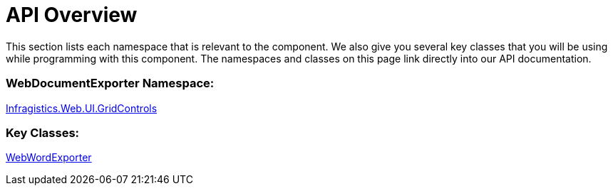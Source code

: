 ﻿////

|metadata|
{
    "name": "webwordexporter-api-overview",
    "controlName": ["WebWordExporter"],
    "tags": ["API","Exporting","Grids"],
    "guid": "90051253-628d-41be-a788-9016b0c91059",  
    "buildFlags": [],
    "createdOn": "2011-10-26T12:56:41.0916218Z"
}
|metadata|
////

= API Overview

This section lists each namespace that is relevant to the component. We also give you several key classes that you will be using while programming with this component. The namespaces and classes on this page link directly into our API documentation.

=== WebDocumentExporter Namespace:

link:infragistics4.web.v{ProductVersion}~infragistics.web.ui.gridcontrols_namespace.html[Infragistics.Web.UI.GridControls]

=== Key Classes:

link:infragistics4.web.v{ProductVersion}~infragistics.web.ui.gridcontrols.webwordexporter.html[WebWordExporter]